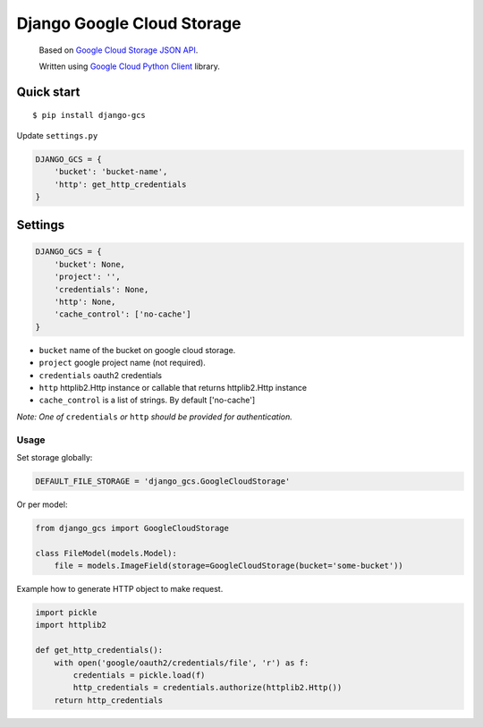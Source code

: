 Django Google Cloud Storage
===========================
    Based on `Google Cloud Storage JSON API`_.

    Written using `Google Cloud Python Client`_ library.

.. _Google Cloud Python Client: https://github.com/GoogleCloudPlatform/gcloud-python
.. _Google Cloud Storage JSON API: https://cloud.google.com/storage/docs/json_api/

Quick start
-----------

::

    $ pip install django-gcs

Update ``settings.py``

.. code:: python

    DJANGO_GCS = {
        'bucket': 'bucket-name',
        'http': get_http_credentials
    }

Settings
--------

.. code:: python

    DJANGO_GCS = {
        'bucket': None,
        'project': '',
        'credentials': None,
        'http': None,
        'cache_control': ['no-cache']
    }

* ``bucket`` name of the bucket on google cloud storage.
* ``project`` google project name (not required).
* ``credentials`` oauth2 credentials
* ``http`` httplib2.Http instance or callable that returns httplib2.Http instance
* ``cache_control`` is a list of strings. By default ['no-cache']

*Note: One of* ``credentials`` *or* ``http`` *should be provided for authentication.*

Usage
_____

Set storage globally:

.. code:: python

    DEFAULT_FILE_STORAGE = 'django_gcs.GoogleCloudStorage'

Or per model:

.. code:: python

    from django_gcs import GoogleCloudStorage

    class FileModel(models.Model):
        file = models.ImageField(storage=GoogleCloudStorage(bucket='some-bucket'))

Example how to generate HTTP object to make request.

.. code:: python

    import pickle
    import httplib2

    def get_http_credentials():
        with open('google/oauth2/credentials/file', 'r') as f:
            credentials = pickle.load(f)
            http_credentials = credentials.authorize(httplib2.Http())
        return http_credentials